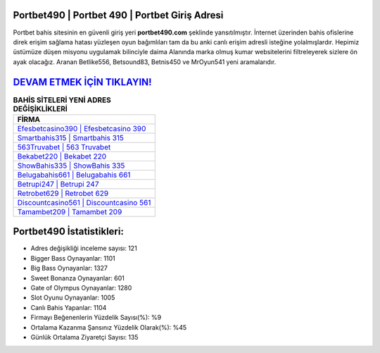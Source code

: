 ﻿Portbet490 | Portbet 490 | Portbet Giriş Adresi
===================================

.. image:: images/portbet-giris.jpg
   :width: 600
   
Portbet bahis sitesinin en güvenli giriş yeri **portbet490.com** şeklinde yansıtılmıştır. İnternet üzerinden bahis ofislerine direk erişim sağlama hatası yüzleşen oyun bağımlıları tam da bu anki canlı erişim adresli isteğine yolalmışlardır. Hepimiz üstümüze düşen misyonu uygulamak bilinciyle daima Alanında marka olmuş  kumar websitelerini filtreleyerek sizlere ön ayak olacağız. Aranan Betlike556, Betsound83, Betnis450 ve MrOyun541 yeni aramalarıdır.

`DEVAM ETMEK İÇİN TIKLAYIN! <https://cutt.ly/QwVVg2Vk>`_
==============

.. list-table:: **BAHİS SİTELERİ YENİ ADRES DEĞİŞİKLİKLERİ**
   :widths: 100
   :header-rows: 1

   * - FİRMA
   * - `Efesbetcasino390 | Efesbetcasino 390 <efesbetcasino390-efesbetcasino-390-efesbetcasino-giris-adresi.html>`_
   * - `Smartbahis315 | Smartbahis 315 <smartbahis315-smartbahis-315-smartbahis-giris-adresi.html>`_
   * - `563Truvabet | 563 Truvabet <563truvabet-563-truvabet-truvabet-giris-adresi.html>`_	 
   * - `Bekabet220 | Bekabet 220 <bekabet220-bekabet-220-bekabet-giris-adresi.html>`_	 
   * - `ShowBahis335 | ShowBahis 335 <showbahis335-showbahis-335-showbahis-giris-adresi.html>`_ 
   * - `Belugabahis661 | Belugabahis 661 <belugabahis661-belugabahis-661-belugabahis-giris-adresi.html>`_
   * - `Betrupi247 | Betrupi 247 <betrupi247-betrupi-247-betrupi-giris-adresi.html>`_	 
   * - `Retrobet629 | Retrobet 629 <retrobet629-retrobet-629-retrobet-giris-adresi.html>`_
   * - `Discountcasino561 | Discountcasino 561 <discountcasino561-discountcasino-561-discountcasino-giris-adresi.html>`_
   * - `Tamambet209 | Tamambet 209 <tamambet209-tamambet-209-tamambet-giris-adresi.html>`_
	 
Portbet490 İstatistikleri:
===================================	 
* Adres değişikliği inceleme sayısı: 121
* Bigger Bass Oynayanlar: 1101
* Big Bass Oynayanlar: 1327
* Sweet Bonanza Oynayanlar: 601
* Gate of Olympus Oynayanlar: 1280
* Slot Oyunu Oynayanlar: 1005
* Canlı Bahis Yapanlar: 1104
* Firmayı Beğenenlerin Yüzdelik Sayısı(%): %9
* Ortalama Kazanma Şansınız Yüzdelik Olarak(%): %45
* Günlük Ortalama Ziyaretçi Sayısı: 135
